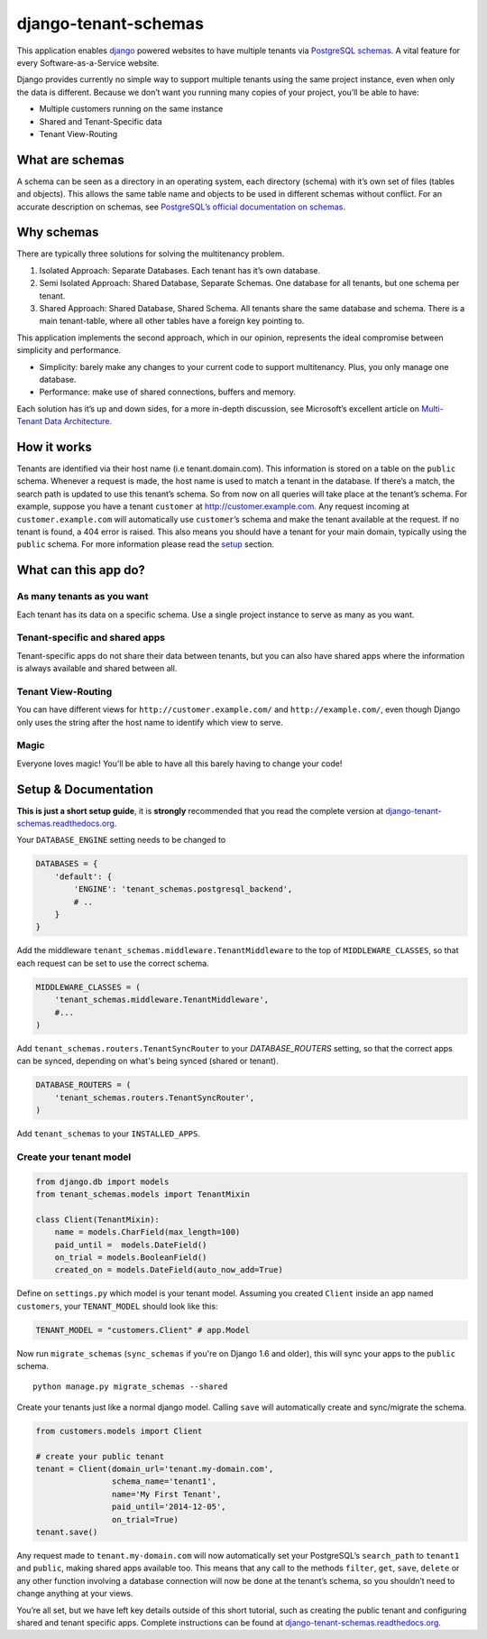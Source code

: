 django-tenant-schemas
=====================

|PyPi version| |PyPi downloads|

This application enables `django`_ powered websites to have multiple
tenants via `PostgreSQL schemas`_. A vital feature for every
Software-as-a-Service website.

Django provides currently no simple way to support multiple tenants
using the same project instance, even when only the data is different.
Because we don’t want you running many copies of your project, you’ll be
able to have:

-  Multiple customers running on the same instance
-  Shared and Tenant-Specific data
-  Tenant View-Routing

What are schemas
----------------

A schema can be seen as a directory in an operating system, each
directory (schema) with it’s own set of files (tables and objects). This
allows the same table name and objects to be used in different schemas
without conflict. For an accurate description on schemas, see
`PostgreSQL’s official documentation on schemas`_.

Why schemas
-----------

There are typically three solutions for solving the multitenancy
problem.

1. Isolated Approach: Separate Databases. Each tenant has it’s own
   database.

2. Semi Isolated Approach: Shared Database, Separate Schemas. One
   database for all tenants, but one schema per tenant.

3. Shared Approach: Shared Database, Shared Schema. All tenants share
   the same database and schema. There is a main tenant-table, where all
   other tables have a foreign key pointing to.

This application implements the second approach, which in our opinion,
represents the ideal compromise between simplicity and performance.

-  Simplicity: barely make any changes to your current code to support
   multitenancy. Plus, you only manage one database.
-  Performance: make use of shared connections, buffers and memory.

Each solution has it’s up and down sides, for a more in-depth
discussion, see Microsoft’s excellent article on `Multi-Tenant Data
Architecture`_.

How it works
------------

Tenants are identified via their host name (i.e tenant.domain.com). This
information is stored on a table on the ``public`` schema. Whenever a
request is made, the host name is used to match a tenant in the
database. If there’s a match, the search path is updated to use this
tenant’s schema. So from now on all queries will take place at the
tenant’s schema. For example, suppose you have a tenant ``customer`` at
http://customer.example.com. Any request incoming at
``customer.example.com`` will automatically use ``customer``\ ’s schema
and make the tenant available at the request. If no tenant is found, a
404 error is raised. This also means you should have a tenant for your
main domain, typically using the ``public`` schema. For more information
please read the `setup`_ section.

What can this app do?
---------------------

As many tenants as you want
~~~~~~~~~~~~~~~~~~~~~~~~~~~

Each tenant has its data on a specific schema. Use a single project
instance to serve as many as you want.

Tenant-specific and shared apps
~~~~~~~~~~~~~~~~~~~~~~~~~~~~~~~

Tenant-specific apps do not share their data between tenants, but you
can also have shared apps where the information is always available and
shared between all.

Tenant View-Routing
~~~~~~~~~~~~~~~~~~~

You can have different views for ``http://customer.example.com/`` and
``http://example.com/``, even though Django only uses the string after
the host name to identify which view to serve.

Magic
~~~~~

Everyone loves magic! You’ll be able to have all this barely having to
change your code!

Setup & Documentation
---------------------

**This is just a short setup guide**, it is **strongly** recommended
that you read the complete version at
`django-tenant-schemas.readthedocs.org`_.

Your ``DATABASE_ENGINE`` setting needs to be changed to

.. code-block:: python

    DATABASES = {
        'default': {
            'ENGINE': 'tenant_schemas.postgresql_backend',
            # ..
        }
    }    

Add the middleware ``tenant_schemas.middleware.TenantMiddleware`` to the
top of ``MIDDLEWARE_CLASSES``, so that each request can be set to use
the correct schema.

.. code-block:: python

    MIDDLEWARE_CLASSES = (
        'tenant_schemas.middleware.TenantMiddleware',
        #...
    )
    
Add ``tenant_schemas.routers.TenantSyncRouter`` to your `DATABASE_ROUTERS` 
setting, so that the correct apps can be synced, depending on what's 
being synced (shared or tenant).

.. code-block:: python

    DATABASE_ROUTERS = (
        'tenant_schemas.routers.TenantSyncRouter',
    )

Add ``tenant_schemas`` to your ``INSTALLED_APPS``.

Create your tenant model
~~~~~~~~~~~~~~~~~~~~~~~~

.. code-block:: python

    from django.db import models
    from tenant_schemas.models import TenantMixin

    class Client(TenantMixin):
        name = models.CharField(max_length=100)
        paid_until =  models.DateField()
        on_trial = models.BooleanField()
        created_on = models.DateField(auto_now_add=True)

Define on ``settings.py`` which model is your tenant model. Assuming you
created ``Client`` inside an app named ``customers``, your
``TENANT_MODEL`` should look like this:

.. code-block:: python

    TENANT_MODEL = "customers.Client" # app.Model

Now run ``migrate_schemas`` (``sync_schemas`` if you're on Django 1.6 and older), 
this will sync your apps to the ``public`` schema.

::

    python manage.py migrate_schemas --shared

Create your tenants just like a normal django model. Calling ``save``
will automatically create and sync/migrate the schema.

.. code-block:: python

    from customers.models import Client

    # create your public tenant
    tenant = Client(domain_url='tenant.my-domain.com',
                    schema_name='tenant1',
                    name='My First Tenant',
                    paid_until='2014-12-05',
                    on_trial=True)
    tenant.save()

Any request made to ``tenant.my-domain.com`` will now automatically set
your PostgreSQL’s ``search_path`` to ``tenant1`` and ``public``, making
shared apps available too. This means that any call to the methods
``filter``, ``get``, ``save``, ``delete`` or any other function
involving a database connection will now be done at the tenant’s schema,
so you shouldn’t need to change anything at your views.

You’re all set, but we have left key details outside of this short
tutorial, such as creating the public tenant and configuring shared and
tenant specific apps. Complete instructions can be found at
`django-tenant-schemas.readthedocs.org`_.



.. _django: https://www.djangoproject.com/
.. _PostgreSQL schemas: http://www.postgresql.org/docs/9.1/static/ddl-schemas.html
.. _PostgreSQL’s official documentation on schemas: http://www.postgresql.org/docs/9.1/static/ddl-schemas.html
.. _Multi-Tenant Data Architecture: http://msdn.microsoft.com/en-us/library/aa479086.aspx

.. |PyPi version| image:: https://img.shields.io/pypi/v/django-tenant-schemas.svg
   :target: https://pypi.python.org/pypi/django-tenant-schemas
.. |PyPi downloads| image:: https://img.shields.io/pypi/dm/django-tenant-schemas.svg
   :target: https://pypi.python.org/pypi/django-tenant-schemas
.. _setup: https://django-tenant-schemas.readthedocs.org/en/latest/install.html
.. _django-tenant-schemas.readthedocs.org: https://django-tenant-schemas.readthedocs.org/en/latest/
